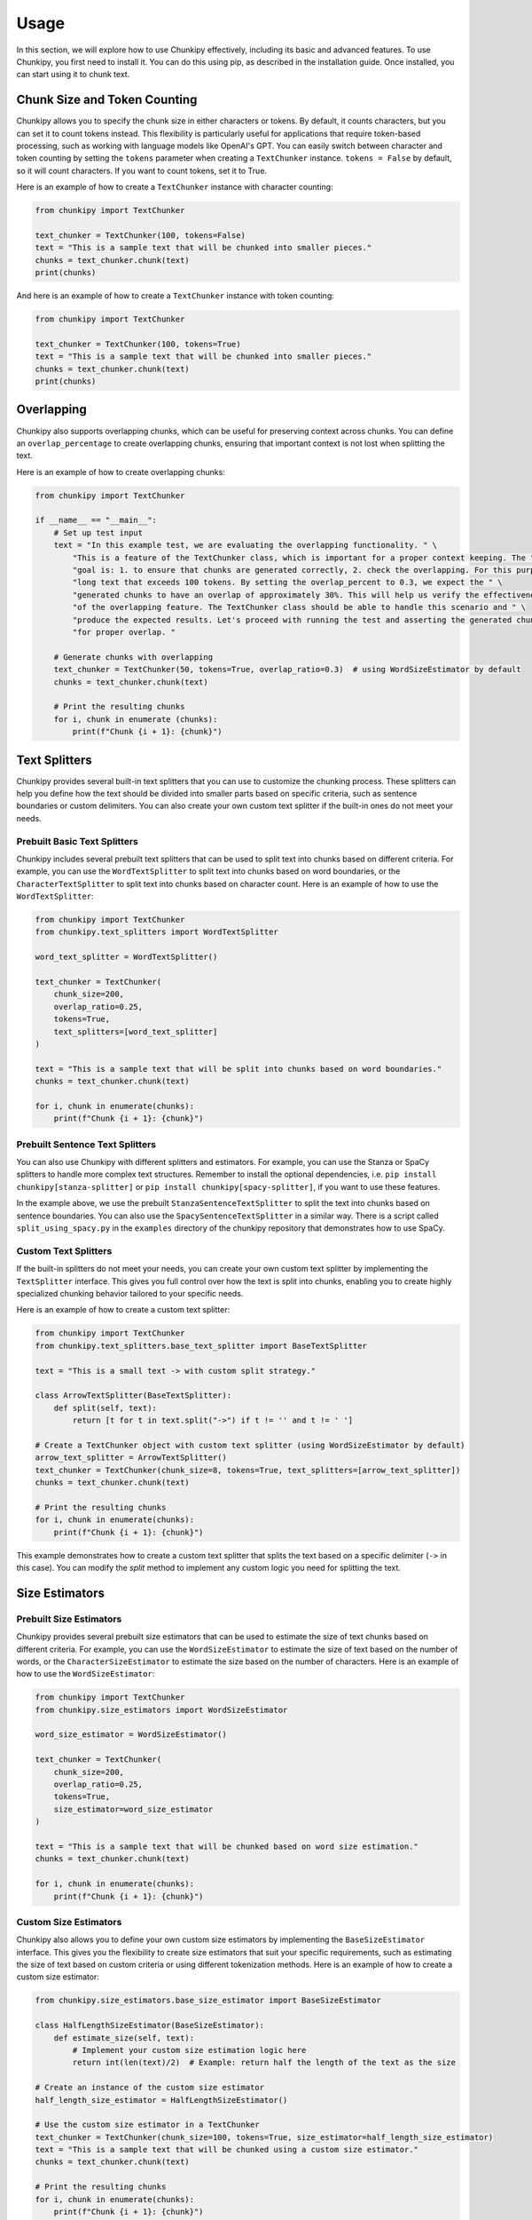 Usage
==============
In this section, we will explore how to use Chunkipy effectively, including its basic and advanced features.
To use Chunkipy, you first need to install it. You can do this using pip, as described in the installation guide. 
Once installed, you can start using it to chunk text.


Chunk Size and Token Counting
-----------------------------
Chunkipy allows you to specify the chunk size in either characters or tokens.
By default, it counts characters, but you can set it to count tokens instead. This flexibility is particularly useful for applications that require token-based processing, such as working with language models like OpenAI's GPT.
You can easily switch between character and token counting by setting the ``tokens`` parameter when creating a
``TextChunker`` instance.
``tokens = False`` by default, so it will count characters. If you want to count tokens, set it to True.

Here is an example of how to create a ``TextChunker`` instance with character counting:

.. code-block:: python

    from chunkipy import TextChunker

    text_chunker = TextChunker(100, tokens=False)
    text = "This is a sample text that will be chunked into smaller pieces."
    chunks = text_chunker.chunk(text)
    print(chunks)

And here is an example of how to create a ``TextChunker`` instance with token counting:

.. code-block:: python

    from chunkipy import TextChunker

    text_chunker = TextChunker(100, tokens=True)
    text = "This is a sample text that will be chunked into smaller pieces."
    chunks = text_chunker.chunk(text)
    print(chunks)



Overlapping
--------------------------
Chunkipy also supports overlapping chunks, which can be useful for preserving context across chunks.
You can define an ``overlap_percentage`` to create overlapping chunks, ensuring that important context is
not lost when splitting the text.

Here is an example of how to create overlapping chunks:

.. code-block:: python

    from chunkipy import TextChunker

    if __name__ == "__main__":
        # Set up test input
        text = "In this example test, we are evaluating the overlapping functionality. " \
            "This is a feature of the TextChunker class, which is important for a proper context keeping. The " \
            "goal is: 1. to ensure that chunks are generated correctly, 2. check the overlapping. For this purpose, we have chosen a " \
            "long text that exceeds 100 tokens. By setting the overlap_percent to 0.3, we expect the " \
            "generated chunks to have an overlap of approximately 30%. This will help us verify the effectiveness " \
            "of the overlapping feature. The TextChunker class should be able to handle this scenario and " \
            "produce the expected results. Let's proceed with running the test and asserting the generated chunks " \
            "for proper overlap. "

        # Generate chunks with overlapping
        text_chunker = TextChunker(50, tokens=True, overlap_ratio=0.3)  # using WordSizeEstimator by default
        chunks = text_chunker.chunk(text)

        # Print the resulting chunks
        for i, chunk in enumerate (chunks):
            print(f"Chunk {i + 1}: {chunk}")


Text Splitters
---------------

Chunkipy provides several built-in text splitters that you can use to customize the chunking process. 
These splitters can help you define how the text should be divided into smaller parts based on specific criteria, such as sentence boundaries or custom delimiters.
You can also create your own custom text splitter if the built-in ones do not meet your needs.


Prebuilt Basic Text Splitters
^^^^^^^^^^^^^^^^^^^^^^^^^^^^^^^^^
Chunkipy includes several prebuilt text splitters that can be used to split text into chunks based on different criteria.
For example, you can use the ``WordTextSplitter`` to split text into chunks based on word boundaries, or the ``CharacterTextSplitter`` to split text into chunks based on character count.
Here is an example of how to use the ``WordTextSplitter``:

.. code-block:: python

    from chunkipy import TextChunker
    from chunkipy.text_splitters import WordTextSplitter

    word_text_splitter = WordTextSplitter()

    text_chunker = TextChunker(
        chunk_size=200,
        overlap_ratio=0.25,
        tokens=True,
        text_splitters=[word_text_splitter]
    )

    text = "This is a sample text that will be split into chunks based on word boundaries."
    chunks = text_chunker.chunk(text)

    for i, chunk in enumerate(chunks):
        print(f"Chunk {i + 1}: {chunk}")


Prebuilt Sentence Text Splitters
^^^^^^^^^^^^^^^^^^^^^^^^^^^^^^^^^

You can also use Chunkipy with different splitters and estimators. 
For example, you can use the Stanza or SpaCy splitters to handle more complex text structures.
Remember to install the optional dependencies, i.e. ``pip install chunkipy[stanza-splitter]`` or ``pip install chunkipy[spacy-splitter]``, if you want to use these features.

.. code-block:: python
    from chunkipy import TextChunker
    from chunkipy.text_splitters.semantic.sentences import StanzaSentenceTextSplitter
    
    stanza_text_splitter = StanzaSentenceTextSplitter()

    text_chunker = TextChunker(
        chunk_size=200,
        overlap_ratio=0.25,
        tokens=True,
        text_splitters=[stanza_text_splitter]
    )

    text = "This is a sample text that will be split into chunks based on sentence boundaries."
    chunks = text_chunker.chunk(text)   

In the example above, we use the prebuilt ``StanzaSentenceTextSplitter`` to split the text into chunks based on sentence boundaries.
You can also use the ``SpacySentenceTextSplitter`` in a similar way. There is a script called ``split_using_spacy.py`` in the ``examples`` directory of the chunkipy repository that demonstrates how to use SpaCy.

Custom Text Splitters
^^^^^^^^^^^^^^^^^^^^^^^^^^^^^^^^^
If the built-in splitters do not meet your needs, you can create your own custom text splitter by implementing the ``TextSplitter`` interface.
This gives you full control over how the text is split into chunks, enabling you to create highly specialized chunking behavior tailored to your specific needs.


Here is an example of how to create a custom text splitter:

.. code-block:: python

    from chunkipy import TextChunker
    from chunkipy.text_splitters.base_text_splitter import BaseTextSplitter

    text = "This is a small text -> with custom split strategy."

    class ArrowTextSplitter(BaseTextSplitter):
        def split(self, text):
            return [t for t in text.split("->") if t != '' and t != ' ']

    # Create a TextChunker object with custom text splitter (using WordSizeEstimator by default)
    arrow_text_splitter = ArrowTextSplitter()
    text_chunker = TextChunker(chunk_size=8, tokens=True, text_splitters=[arrow_text_splitter])
    chunks = text_chunker.chunk(text)

    # Print the resulting chunks
    for i, chunk in enumerate(chunks):
        print(f"Chunk {i + 1}: {chunk}")

This example demonstrates how to create a custom text splitter that splits the text based on a specific delimiter (``->`` in this case). You can modify the `split` method to implement any custom logic you need for splitting the text.


Size Estimators
--------------------------

Prebuilt Size Estimators
^^^^^^^^^^^^^^^^^^^^^^^^^^^^^^^^^^
Chunkipy provides several prebuilt size estimators that can be used to estimate the size of text chunks based on different criteria.
For example, you can use the ``WordSizeEstimator`` to estimate the size of text based on the number of words, or the ``CharacterSizeEstimator`` to estimate the size based on the number of characters.
Here is an example of how to use the ``WordSizeEstimator``:

.. code-block:: python

    from chunkipy import TextChunker
    from chunkipy.size_estimators import WordSizeEstimator

    word_size_estimator = WordSizeEstimator()

    text_chunker = TextChunker(
        chunk_size=200,
        overlap_ratio=0.25,
        tokens=True,
        size_estimator=word_size_estimator
    )

    text = "This is a sample text that will be chunked based on word size estimation."
    chunks = text_chunker.chunk(text)

    for i, chunk in enumerate(chunks):
        print(f"Chunk {i + 1}: {chunk}")
        

Custom Size Estimators
^^^^^^^^^^^^^^^^^^^^^^^^^^^^^^^^^^
Chunkipy also allows you to define your own custom size estimators by implementing the ``BaseSizeEstimator`` interface.
This gives you the flexibility to create size estimators that suit your specific requirements, such as estimating the size of text based on custom criteria or using different tokenization methods.
Here is an example of how to create a custom size estimator:

.. code-block:: python

    from chunkipy.size_estimators.base_size_estimator import BaseSizeEstimator

    class HalfLengthSizeEstimator(BaseSizeEstimator):
        def estimate_size(self, text):
            # Implement your custom size estimation logic here
            return int(len(text)/2)  # Example: return half the length of the text as the size

    # Create an instance of the custom size estimator
    half_length_size_estimator = HalfLengthSizeEstimator()

    # Use the custom size estimator in a TextChunker
    text_chunker = TextChunker(chunk_size=100, tokens=True, size_estimator=half_length_size_estimator)
    text = "This is a sample text that will be chunked using a custom size estimator."
    chunks = text_chunker.chunk(text)

    # Print the resulting chunks
    for i, chunk in enumerate(chunks):
        print(f"Chunk {i + 1}: {chunk}")


Examples
-----------------
You can find more examples in the ``examples`` directory of the chunkipy repository.

